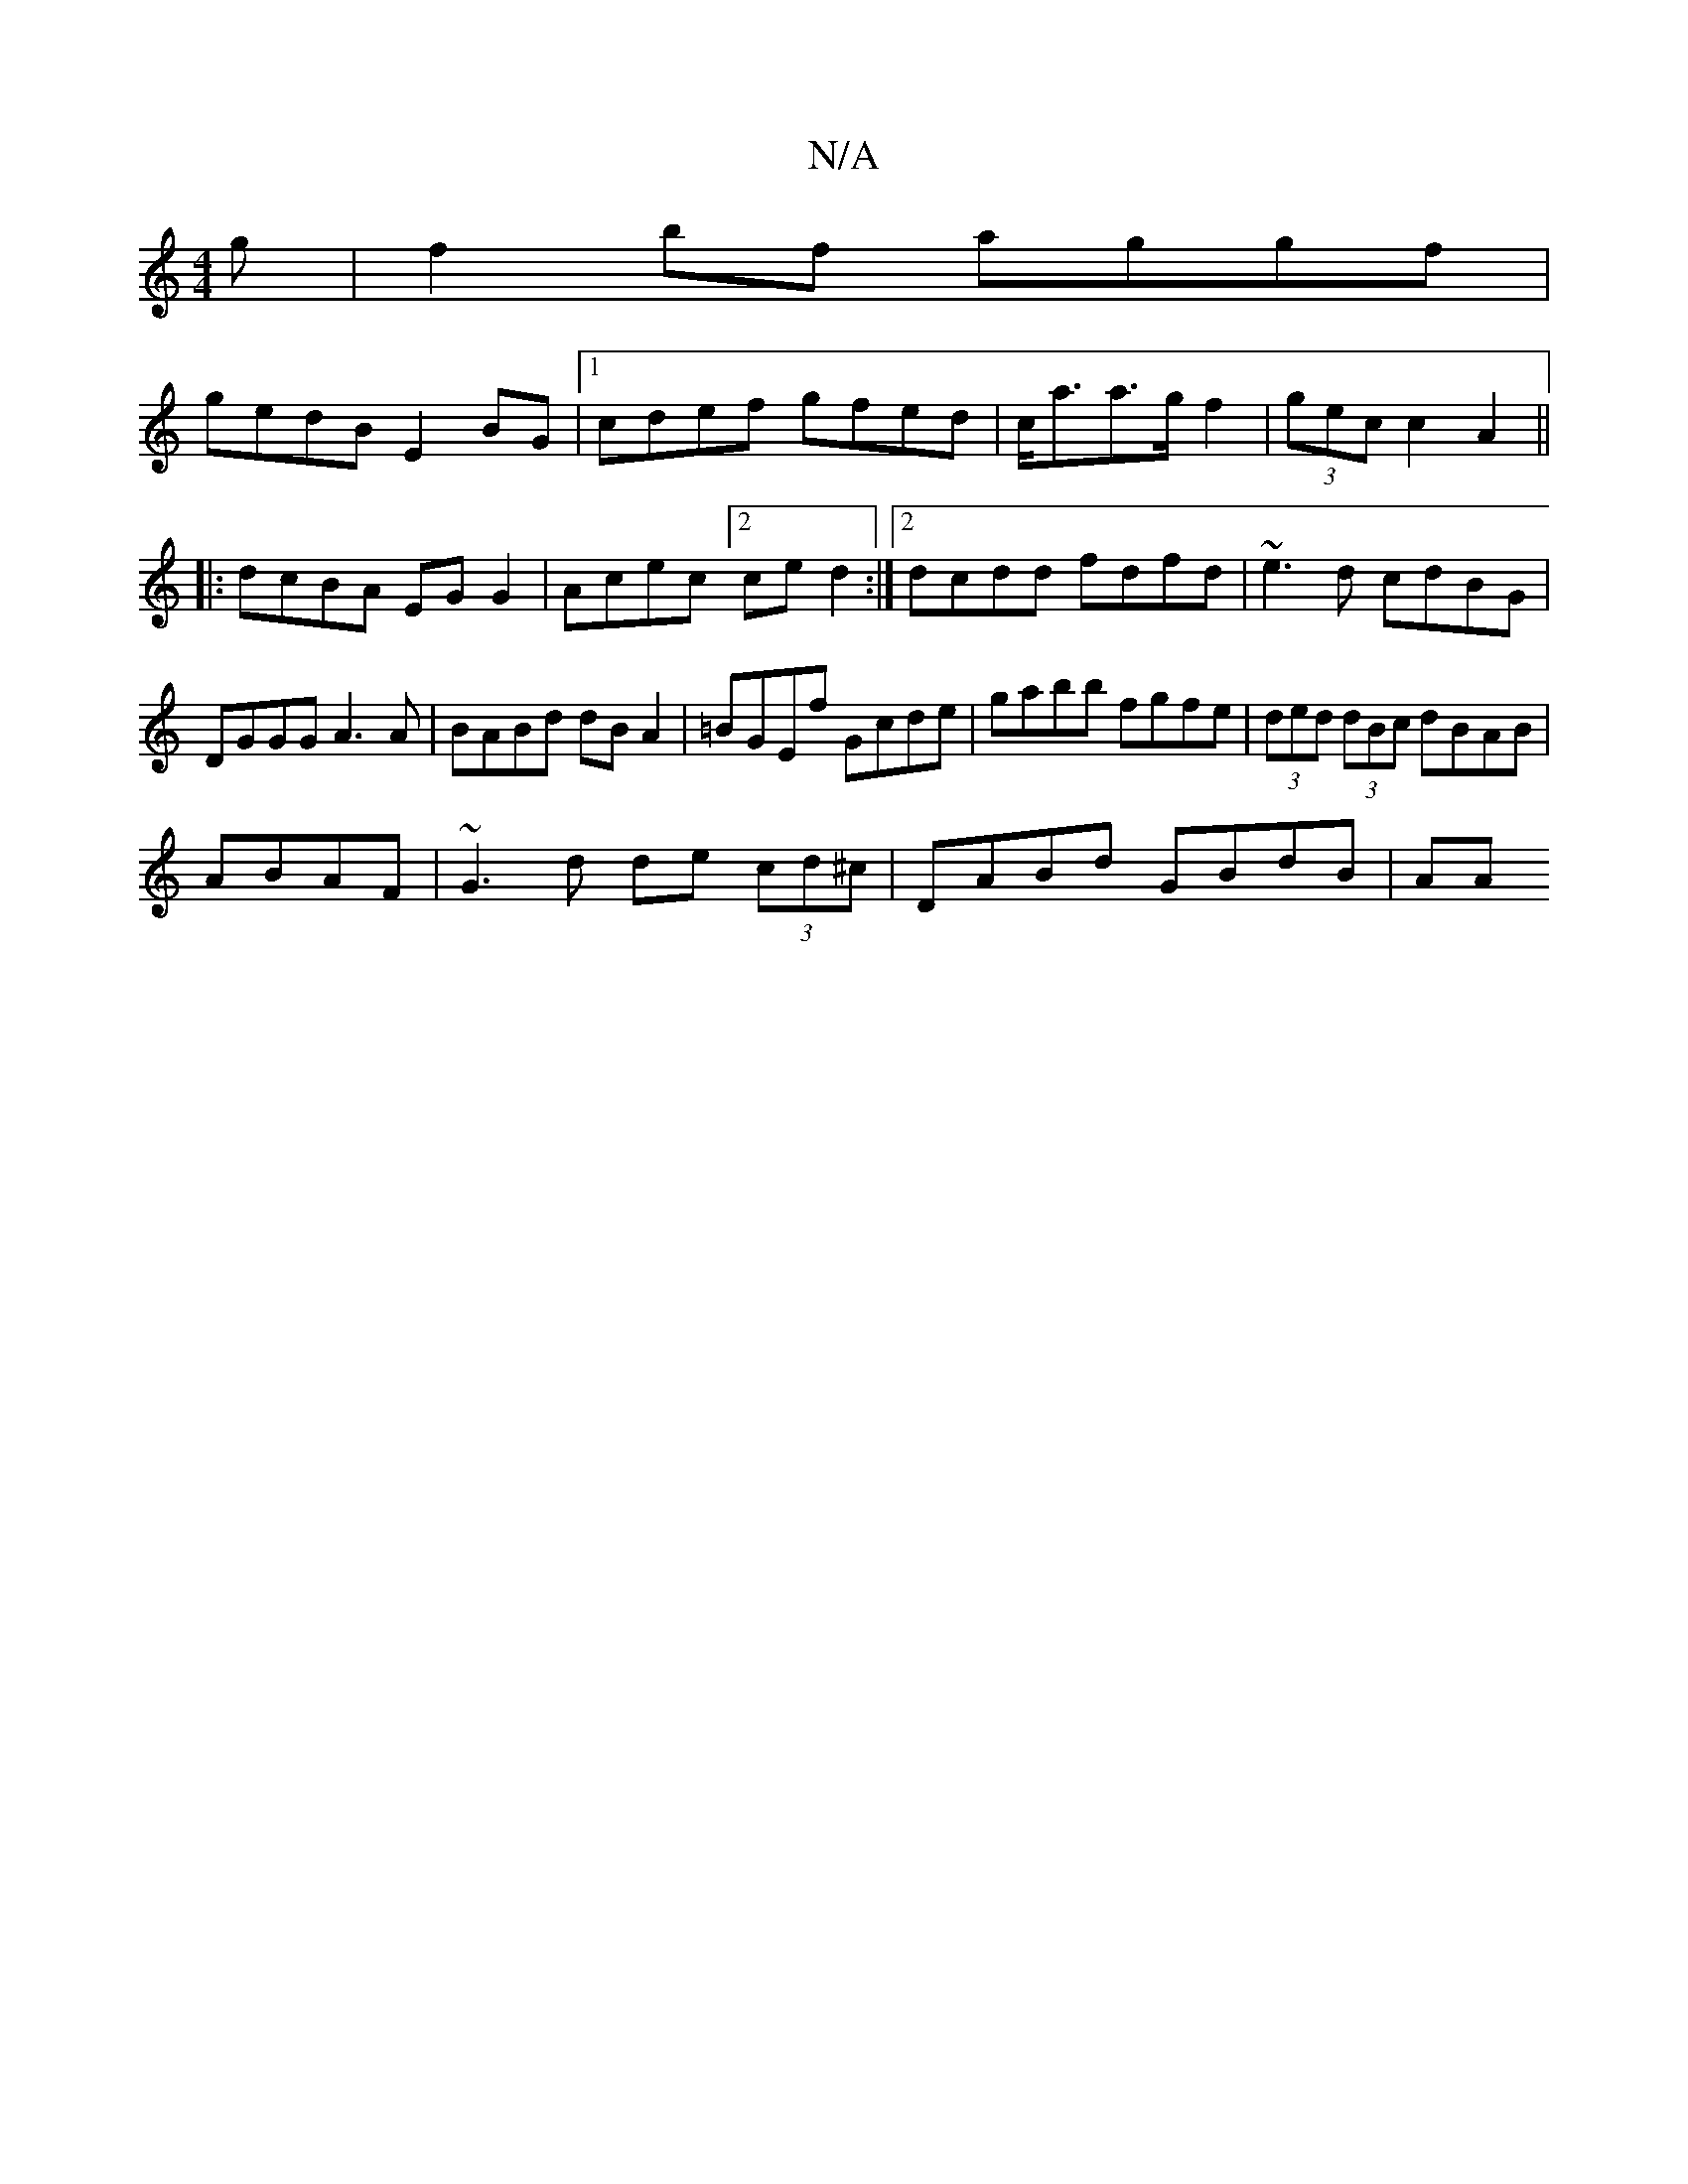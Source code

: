 X:1
T:N/A
M:4/4
R:N/A
K:Cmajor
g| f2bf aggf|
gedB E2BG|1 cdef gfed|c<aa>g f2|(3gec c2A2||
|:dcBA EGG2|Acec [2 ce d2:|2 dcdd fdfd|~e3d cdBG|DGGG A3 A|BABd dBA2|=BGEf Gcde|gabb fgfe|(3ded (3dBc dBAB|
ABAF|~G3d de (3cd^c| DABd GBdB|AA